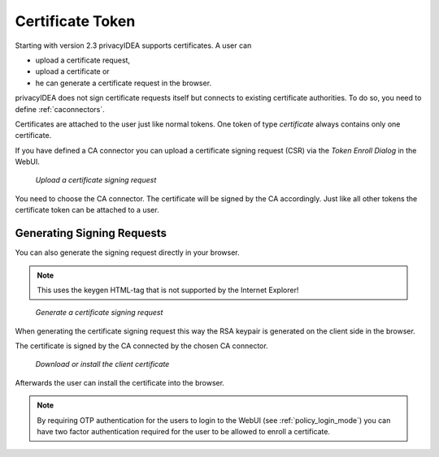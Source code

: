 .. _certificate_token:

Certificate Token
------------

.. index:: certificates, client certificates, request, CSR, CA

Starting with version 2.3 privacyIDEA supports certificates. A user can

* upload a certificate request,
* upload a certificate or
* he can generate a certificate request in the browser.

privacyIDEA does not sign certificate requests itself but connects to
existing certificate authorities. To do so, you need to define
:ref:`caconnectors`.

Certificates are attached to the user just like normal tokens. One token of
type *certificate* always contains only one certificate.

If you have defined a CA connector you can upload a certificate signing
request (CSR) via the *Token Enroll Dialog* in the WebUI.

.. figure:: images/upload_csr.png
   :width: 500

   *Upload a certificate signing request*

You need to choose the CA connector. The certificate will be signed by
the CA accordingly. Just like all other tokens the certificate token can be
attached to a user.

Generating Signing Requests
~~~~~~~~~~~~~~~~~~~~~~~~~~~

You can also generate the signing request directly in your browser.

.. note:: This uses the keygen HTML-tag that is not supported by the Internet
   Explorer!

.. figure:: images/generate_csr1.png
   :width: 500

   *Generate a certificate signing request*

When generating the certificate signing request this way the RSA keypair is
generated on the client side in the browser.

The certificate is signed by the CA connected by the chosen CA connector.

.. figure:: images/generate_csr2.png
   :width: 500

   *Download or install the client certificate*

Afterwards the user can install the certificate into the browser.

.. note:: By requiring OTP authentication for the users to login to the WebUI
   (see :ref:`policy_login_mode`)
   you can have two factor authentication required for the user to be allowed
   to enroll a certificate.


